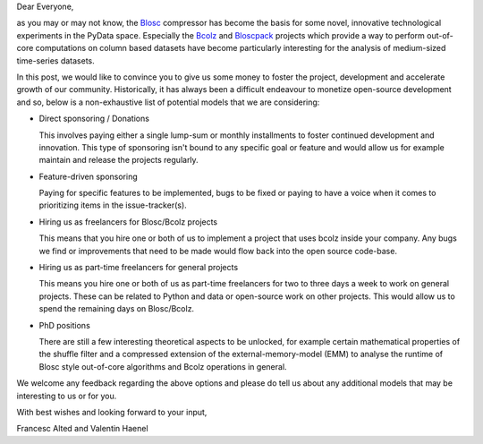 .. title: Seeking Sponsorship for Bcolz/Blosc
.. author: Valentin Haenel
.. slug: seeking-sponsoship
.. date: 2015-05-26 08:41:20 UTC
.. tags: blosc,blosclz,sponsorhip
.. link: 
.. description: 
.. type: text


Dear Everyone,

as you may or may not know, the `Blosc <https://github.com/blosc/c-blosc>`_
compressor has become the basis for some novel, innovative technological
experiments in the PyData space.  Especially the `Bcolz
<https://github.com/blosc/bcolz>`_ and `Bloscpack
<https://github.com/blosc/bloscpack>`_ projects which provide a way to perform
out-of-core computations on column based datasets have become particularly
interesting for the analysis of medium-sized time-series datasets.

In this post, we would like to convince you to give us some money to
foster the project, development and accelerate growth of our community.
Historically, it has always been a difficult endeavour to monetize
open-source development and so, below is a non-exhaustive list of
potential models that we are considering:

* Direct sponsoring / Donations

  This involves paying either a single lump-sum or monthly installments
  to foster continued development and innovation. This type of
  sponsoring isn't bound to any specific goal or feature and would allow
  us for example maintain and release the projects regularly.

* Feature-driven sponsoring

  Paying for specific features to be implemented, bugs to be fixed or
  paying to have a voice when it comes to prioritizing items in the
  issue-tracker(s).

* Hiring us as freelancers for Blosc/Bcolz projects

  This means that you hire one or both of us to implement a project that
  uses bcolz inside your company. Any bugs we find or improvements that
  need to be made would flow back into the open source code-base.

* Hiring us as part-time freelancers for general projects

  This means you hire one or both of us as part-time freelancers for two
  to three days a week to work on general projects. These can be related
  to Python and data or open-source work on other projects. This would
  allow us to spend the remaining days on Blosc/Bcolz.

* PhD positions

  There are still a few interesting theoretical aspects to be unlocked,
  for example certain mathematical properties of the shuffle filter and
  a compressed extension of the external-memory-model (EMM) to analyse
  the runtime of Blosc style out-of-core algorithms and Bcolz operations
  in general.

We welcome any feedback regarding the above options and please do tell
us about any additional models that may be interesting to us or for you.

With best wishes and looking forward to your input,

Francesc Alted and Valentin Haenel
